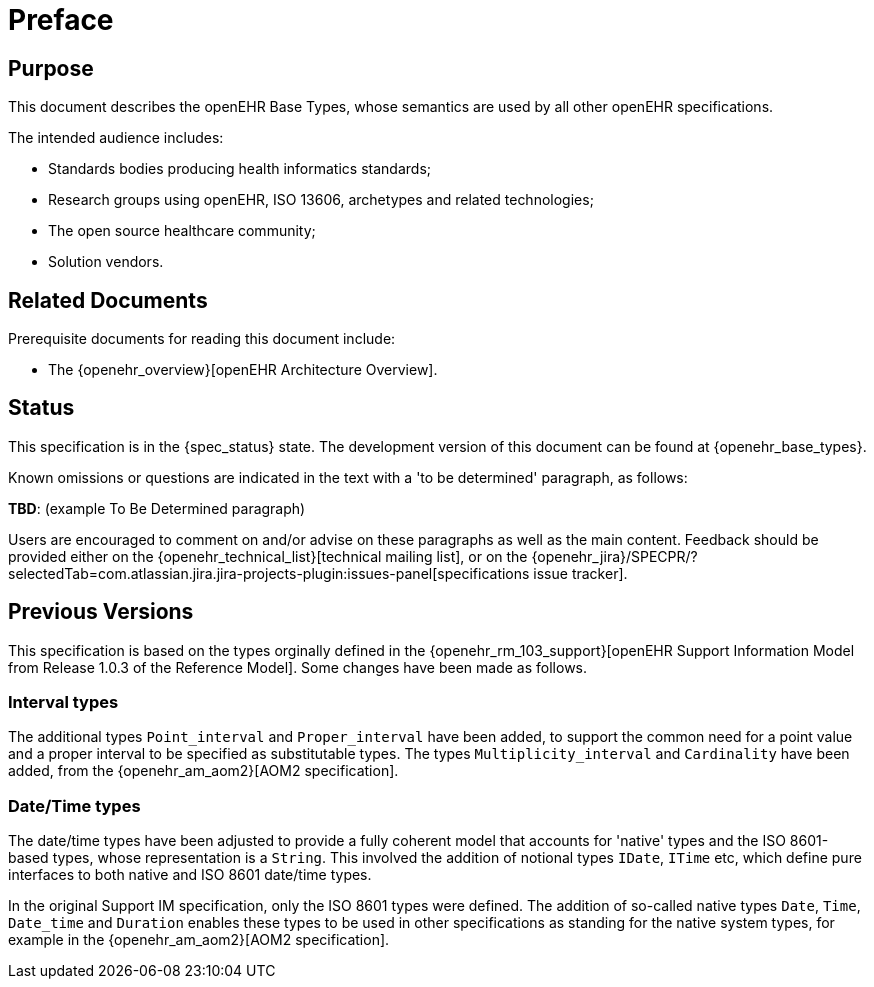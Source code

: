 = Preface

== Purpose

This document describes the openEHR Base Types, whose semantics are used by all other openEHR specifications.

The intended audience includes:

* Standards bodies producing health informatics standards;
* Research groups using openEHR, ISO 13606, archetypes and related technologies;
* The open source healthcare community;
* Solution vendors.

== Related Documents

Prerequisite documents for reading this document include:

* The {openehr_overview}[openEHR Architecture Overview].

== Status

This specification is in the {spec_status} state. The development version of this document can be found at {openehr_base_types}.

Known omissions or questions are indicated in the text with a 'to be determined' paragraph, as follows:
[.tbd]
*TBD*: (example To Be Determined paragraph)

Users are encouraged to comment on and/or advise on these paragraphs as well as the main content.  Feedback should be provided either on the {openehr_technical_list}[technical mailing list], or on the {openehr_jira}/SPECPR/?selectedTab=com.atlassian.jira.jira-projects-plugin:issues-panel[specifications issue tracker].

== Previous Versions

This specification is based on the types orginally defined in the {openehr_rm_103_support}[openEHR Support Information Model from Release 1.0.3 of the Reference Model]. Some changes have been made as follows.

=== Interval types

The additional types `Point_interval` and `Proper_interval` have been added, to support the common need for a point value and a proper interval to be specified as substitutable types. The types `Multiplicity_interval` and `Cardinality` have been added, from the {openehr_am_aom2}[AOM2 specification].

=== Date/Time types

The date/time types have been adjusted to provide a fully coherent model that accounts for 'native' types and the ISO 8601-based types, whose representation is a `String`. This involved the addition of notional types `IDate`, `ITime` etc, which define pure interfaces to both native and ISO 8601 date/time types.

In the original Support IM specification, only the ISO 8601 types were defined. The addition of so-called native types `Date`, `Time`, `Date_time` and `Duration` enables these types to be used in other specifications as standing for the native system types, for example in the {openehr_am_aom2}[AOM2 specification].